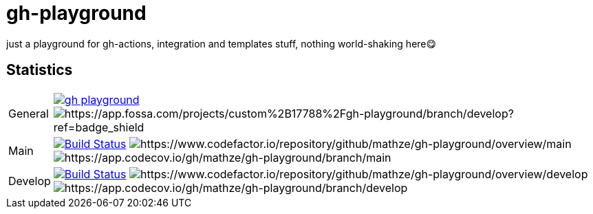 = gh-playground

just a playground for gh-actions, integration and templates stuff, nothing world-shaking here😋

== Statistics
[cols="1,~", frame=none, grid=none]
|===
|General
|image:https://img.shields.io/github/license/mathze/gh-playground[link=https://github.com/mathze/gh-playground/blob/master/LICENSE]
image:https://app.fossa.com/api/projects/custom%2B17788%2Fgh-playground.svg?type=shield[https://app.fossa.com/projects/custom%2B17788%2Fgh-playground/branch/develop?ref=badge_shield]

|Main
|image:https://travis-ci.com/mathze/gh-playground.svg?branch=main["Build Status", link="https://travis-ci.com/mathze/gh-playground"]
image:https://www.codefactor.io/repository/github/mathze/gh-playground/badge/main[https://www.codefactor.io/repository/github/mathze/gh-playground/overview/main]
image:https://codecov.io/gh/mathze/gh-playground/branch/main/graph/badge.svg?token=iiLfPV4Vnn[https://app.codecov.io/gh/mathze/gh-playground/branch/main]


|Develop
|image:https://travis-ci.com/mathze/gh-playground.svg?branch=develop["Build Status", link="https://travis-ci.com/mathze/gh-playground"]
image:https://www.codefactor.io/repository/github/mathze/gh-playground/badge/develop[https://www.codefactor.io/repository/github/mathze/gh-playground/overview/develop]
image:https://codecov.io/gh/mathze/gh-playground/branch/develop/graph/badge.svg?token=iiLfPV4Vnn[https://app.codecov.io/gh/mathze/gh-playground/branch/develop]
|===